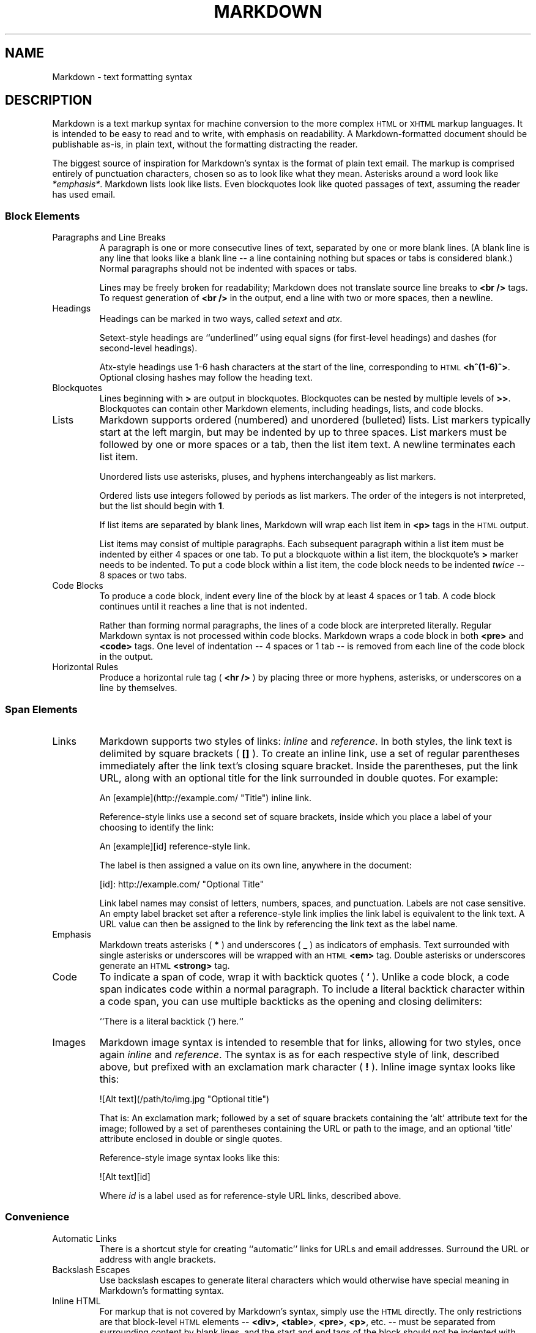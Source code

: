 .TH MARKDOWN 6
.SH NAME
Markdown \- text formatting syntax
.SH DESCRIPTION
Markdown
is a text markup syntax for machine conversion to
the more complex
.SM HTML
or
.SM XHTML
markup languages.
It is intended to be easy to read and to write, with
emphasis on readability.
A Markdown-formatted document should be publishable as-is,
in plain text, without the formatting distracting the reader.
.PP
The biggest source of inspiration for Markdown's
syntax is the format of plain text email.  The markup is comprised entirely
of punctuation characters, chosen so as to look like what they mean.
Asterisks around a word look like
.IR *emphasis* .
Markdown lists look like lists.  Even
blockquotes look like quoted passages of text, assuming the reader has
used email.
.PP
.SS Block Elements
.TF W
.PD
.TP
Paragraphs and Line Breaks
A paragraph is one or more consecutive lines of text, separated
by one or more blank lines.  (A blank line is any line that looks like a
blank line -- a line containing nothing but spaces or tabs is considered
blank.) Normal paragraphs should not be indented with spaces or tabs.
.IP
Lines may be freely broken for readability; Markdown
does not translate source line breaks to
.B <br />
tags.  To request generation of
.B <br />
in the output, end a line with two or more spaces, then a newline.
.TP
Headings
Headings can be marked in two ways, called
.I setext
and
.IR atx .
.IP
Setext-style headings are
``underlined'' using equal signs (for first-level
headings) and dashes (for second-level headings).
.IP
Atx-style headings use 1-6 hash characters at the start of the line,
corresponding to
.SM HTML
.BR <h^(1-6)^> .
Optional closing hashes may follow
the heading text.
.TP
Blockquotes
Lines beginning with
.B >
are output in blockquotes.
Blockquotes can be nested
by multiple levels of
.BR >> .
Blockquotes can contain other Markdown elements, including
headings, lists, and code blocks.
.TP
Lists
Markdown supports ordered (numbered) and unordered (bulleted) lists.
List markers typically start at the left margin, but may be indented by
up to three spaces.
List markers must be followed by one or more spaces
or a tab, then the list item text.
A newline terminates each list item.
.IP
Unordered lists use asterisks, pluses, and hyphens interchangeably as
list markers.
.IP
Ordered lists use integers followed by periods as list markers.
The order of the integers is not interpreted,
but the list should begin with
.BR 1 .
.IP
If list items are separated by blank lines, Markdown will wrap each list
item in
.B <p>
tags in the
.SM HTML
output.
.IP
List items may consist of multiple paragraphs.
Each subsequent
paragraph within a list item must be indented by either 4 spaces
or one tab.
To put a blockquote within a list item, the blockquote's
.B >
marker needs to be indented.
To put a code block within a list item, the code block needs
to be indented
.I twice
-- 8 spaces or two tabs.
.TP
Code Blocks
To produce a code block, indent every line of the
block by at least 4 spaces or 1 tab.
A code block continues until it reaches a line that is not indented.
.IP
Rather than forming normal paragraphs, the lines
of a code block are interpreted literally.
Regular Markdown syntax is not processed within code blocks.
Markdown wraps a code block in both
.B <pre>
and
.B <code>
tags.
One level of indentation -- 4
spaces or 1 tab -- is removed from each line of the code block in
the output.
.TP
Horizontal Rules
Produce a horizontal rule tag (
.B <hr />
) by placing three or
more hyphens, asterisks, or underscores on a line by themselves.
.SS Span Elements
.TF W
.PD
.TP
Links
Markdown supports two styles of links:
.I inline
and
.IR reference .
In both styles, the link text is delimited by square brackets (
.B []
).
To create an inline link, use a set of regular parentheses immediately
after the link text's closing square bracket.
Inside the parentheses,
put the link URL, along with an optional
title for the link surrounded in double quotes.
For example:
.IP
.EX
	An [example](http://example.com/ "Title") inline link.
.EE
.IP
Reference-style links use a second set of square brackets, inside
which you place a label of your choosing to identify the link:
.IP
.EX
	An [example][id] reference-style link.
.EE
.IP
The label is then assigned a value on its own line, anywhere in the document:
.IP
.EX
	[id]: http://example.com/  "Optional Title"
.EE
.IP
Link label names may consist of letters, numbers, spaces, and
punctuation.
Labels are not case sensitive.
An empty label bracket
set after a reference-style link implies the link label is equivalent to
the link text.
A URL value can then be assigned to the link by referencing
the link text as the label name.
.TP
Emphasis
Markdown treats asterisks (
.B *
) and underscores (
.B _
) as indicators of emphasis.
Text surrounded with single asterisks or underscores
will be wrapped with an
.SM HTML
.B <em>
tag.
Double asterisks or underscores generate an
.SM HTML
.B <strong>
tag.
.TP
Code
To indicate a span of code, wrap it with backtick quotes (
.B `
).
Unlike a code block, a code span indicates code within a
normal paragraph.
To include a literal backtick character within a code span, you can use
multiple backticks as the opening and closing delimiters:
.IP
.EX
	``There is a literal backtick (`) here.``
.EE
.TP
Images
Markdown image syntax is intended to resemble that
for links, allowing for two styles, once again
.I inline
and
.IR reference .
The syntax is as for each respective style of link, described above, but
prefixed with an exclamation mark character (
.B !
).
Inline image syntax looks like this:
.IP
.EX
	![Alt text](/path/to/img.jpg "Optional title")
.EE
.IP
That is:
An exclamation mark;
followed by a set of square brackets containing the `alt'
attribute text for the image;
followed by a set of parentheses containing the URL or path to
the image, and an optional `title' attribute enclosed in double
or single quotes.
.IP
Reference-style image syntax looks like this:
.IP
.EX
	![Alt text][id]
.EE
.IP
Where
.I id
is a label used as for reference-style URL links, described above.
.SS Convenience
.TF W
.PD
.TP
Automatic Links
There is a shortcut style for creating ``automatic''
links for URLs and email addresses.
Surround the URL
or address with angle brackets.
.TP
Backslash Escapes
Use backslash escapes to generate literal
characters which would otherwise have special meaning in Markdown's
formatting syntax.
.TP
Inline HTML
For markup that is not covered by Markdown's
syntax, simply use the
.SM HTML
directly.
The only restrictions are that block-level
.SM HTML
elements -- 
.BR <div> ,
.BR <table> ,
.BR <pre> ,
.BR <p> ,
etc. -- must be separated from surrounding
content by blank lines, and the start and end tags of the block should
not be indented with tabs or spaces. Markdown formatting syntax is
not processed within block-level
.SM HTML
tags.
.IP
Span-level
.SM HTML
tags -- e.g. 
.BR <span> ,
.BR <cite> ,
or
.B <del>
-- can be
used anywhere in a Markdown
paragraph, list item, or heading.
It is permitted to use
.SM HTML
tags instead of Markdown formatting; e.g.
.SM HTML 
.B <a>
or
.B <img>
tags instead of Markdown's
link or image syntax.
Unlike block-level
.SM HTML
tags, Markdown
syntax
.I is
processed within the elements of span-level tags.
.TP
Automatic Special Character Escapes
To be displayed literally in a user agent, the characters
.B <
and
.B &
must appear as escaped entities in
.SM HTML
source, e.g.
.B &lt;
and
.BR &amp; .
Markdown
allows natural use of these characters, taking care of
the necessary escaping.
The ampersand part of a directly-used
.SM HTML
entity remains unchanged; otherwise it will be translated
into
.BR &amp; .
Inside code spans and blocks, angle brackets and
ampersands are always encoded automatically.
This makes it easy to use Markdown to write about
.SM HTML
code.
.PP
.SS Smarty Pants
The
.IR markdown (1)
utility transforms a few plain text symbols into their typographically-fancier
.SM HTML
entity equivalents.
These are extensions to the standard Markdown syntax.
.TF W
.PD
.TP
Punctuation
Input single- and double-quotes are transformed
into ``curly'' quote entities in the output (e.g., 
.B 'text'
becomes
.BR &lsquo;text&rsquo; ).
Input double-dashes (
.B --
) and triple-dashes become en- and em-dashes, respectively,
while a series of three dots (
.B ...
) in the input becomes an ellipsis entity (
.B &hellip;
) in the
.SM HTML
output.
.TP
Symbols
Three other transformations replace the common plain-text shorthands
.BR (c) ,
.BR (r) ,
and
.BR (tm)
from the input with their respective
.SM HTML
entities. (As in
.B (c)
becoming
.BR &copy; ,
the Copyright symbol entity.)
.TP
Fractions
A small set of plain-text shorthands for fractions is recognized.
.B 1/4
becomes
.BR &frac14; ,
for example. These fraction notations are replaced with their
.SM HTML
entity equivalents:
.BR 1/4 ,
.BR 1/2 ,
.BR 3/4 .
.B 1/4th
and
.B 3/4ths
are replaced with their entity and the indicated ordinal suffix letters.
.PP
Like the basic Markdown syntax, none of the ``Smarty Pants'' extensions are processed
inside code blocks or spans.
.PP
.SS Discount Extensions
.IR Markdown (1)
recognizes a few of its own extensions to the Markdown format.
.TF W
.PD
.TP
Image Dimensions
Image specification has been extended with an argument describing image dimensions:
.BI = height x width.
For an image 400 pixels high and 300 wide, the new syntax is:
.IP
.EX
	![Alt text](/path/to/image.jpg =400x300 "Title")
.EE
.TP
Pseudo-Protocols
Pseudo-protocols that may replace the common
.B http:
or
.B mailto:
have been added to the link syntax described above.
.IP
.BR abbr :
Text following is used as the
.B title
attribute of an
.B abbr
tag wrapping the link text. So
.B [LT](abbr:Link Text)
gives
.B <abbr title="Link Text">LT</abbr>.
.IP
.BR id :
The link text is marked up and written to the output, wrapped with
.B <a id=text following>
and
.BR </a> .
.IP
.BR class :
 The link text is marked up and written to the output, wrapped with
.B <span class=text following>
and
.BR </span> .
.IP
.BR raw :
Text following is written to the output with no further processing.
The link text is discarded.
.TP
Pandoc Headers
If
.I markdown
was configured with
.BR --enable-pandoc-header ,
the markdown source can have a 3-line Pandoc header in the format of
.IP
.EX
% Title
% Author
% Date
.EE
.IP
which will be made available to the
.IR mkd_doc_title ,
.IR mkd_doc_author ,
and
.I mkd_doc_date
(in
.IR markdown (2))
functions.
.TP
Definition Lists
If configured with
.BR --enable-dl-tag ,
markup for definition lists is enabled.  A definition list item is defined as
.IP
.EX
=term=
	definition
.EE
.TP
Embedded Stylesheets
Stylesheets may be defined and modified in a
.B <style>
block.   A style block is parsed like any other block-level
.SM HTML;
.B <style>
starting on column 1, raw
.SM HTML
(or, in this case,
.SM CSS \)
following it, and either ending with a
.B </style>
at the end of the line or at the beginning of a subsequent line.
.IP
Style blocks apply to the entire document regardless of where they are defined.
.TP
Relaxed Emphasis
If
.I markdown
was configured with
.BR --relaxed-emphasis ,
the rules for emphasis are changed so that a single
.B _
will not count as an emphasis character if it's in the middle of a word.
This is handy for documenting code, where
.B _
appears frequently, and would normally require a backslash escape.
.TP
Alphabetic Lists
If configured with
.BR --enable-alpha-list ,
alphabetic lists are supported.
So:
.IP
.EX
a. this
b. is
c. an alphabetic
d. list
.EE
.IP
will produce an
.SM HTML
.B ol
ordered list.
.PD
.SH SEE ALSO
.IR markdown (1),
.IR markdown (2)
.PP
http://daringfireball.net/projects/markdown/syntax/,
``Markdown: Syntax''.
.PP
http://daringfireball.net/projects/smartypants/,
``Smarty Pants''.
